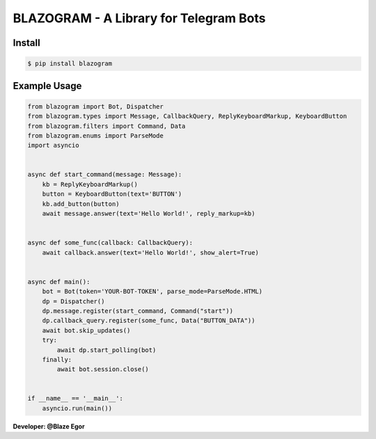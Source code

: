 ===================================
BLAZOGRAM - A Library for Telegram Bots
===================================

Install
=======

.. code-block:: console

    $ pip install blazogram

Example Usage
=============

.. code-block:: python

    from blazogram import Bot, Dispatcher
    from blazogram.types import Message, CallbackQuery, ReplyKeyboardMarkup, KeyboardButton
    from blazogram.filters import Command, Data
    from blazogram.enums import ParseMode
    import asyncio


    async def start_command(message: Message):
        kb = ReplyKeyboardMarkup()
        button = KeyboardButton(text='BUTTON')
        kb.add_button(button)
        await message.answer(text='Hello World!', reply_markup=kb)


    async def some_func(callback: CallbackQuery):
        await callback.answer(text='Hello World!', show_alert=True)


    async def main():
        bot = Bot(token='YOUR-BOT-TOKEN', parse_mode=ParseMode.HTML)
        dp = Dispatcher()
        dp.message.register(start_command, Command("start"))
        dp.callback_query.register(some_func, Data("BUTTON_DATA"))
        await bot.skip_updates()
        try:
            await dp.start_polling(bot)
        finally:
            await bot.session.close()


    if __name__ == '__main__':
        asyncio.run(main())

**Developer: @Blaze Egor**

